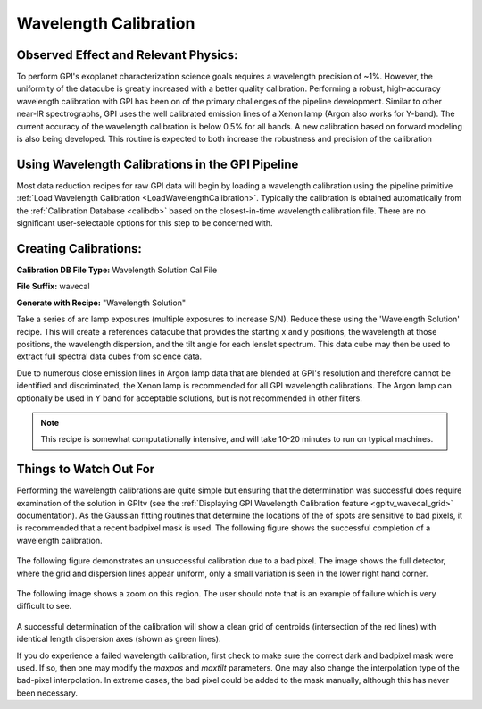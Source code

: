 
Wavelength Calibration
==================================

Observed Effect and Relevant Physics:
---------------------------------------

To perform GPI's exoplanet characterization science goals requires a wavelength precision of ~1%. However, the uniformity of the datacube is greatly increased with a better quality calibration. Performing a robust, high-accuracy wavelength calibration with GPI has been on of the primary challenges of the pipeline development. Similar to other near-IR spectrographs, GPI uses the well calibrated emission lines of a Xenon lamp (Argon also works for Y-band). The current accuracy of the wavelength calibration is below 0.5% for all bands. A new calibration based on forward modeling is also being developed. This routine is expected to both increase the robustness and precision of the calibration

Using Wavelength Calibrations in the GPI Pipeline
--------------------------------------------------

Most data reduction recipes for raw GPI data will begin by loading a wavelength calibration using the pipeline primitive :ref:`Load Wavelength Calibration <LoadWavelengthCalibration>`. Typically the calibration is obtained automatically from the :ref:`Calibration Database <calibdb>` based on the closest-in-time wavelength calibration file.  There are no significant user-selectable options for this step to be concerned with.

Creating Calibrations:
-----------------------

**Calibration DB File Type:** Wavelength Solution Cal File

**File Suffix:** wavecal

**Generate with Recipe:** "Wavelength Solution"

Take a series of arc lamp exposures (multiple exposures to increase S/N). Reduce these using the 'Wavelength Solution' recipe. This will create a references datacube that provides the starting x and y positions, the wavelength at those positions, the wavelength dispersion, and the tilt angle for each lenslet spectrum. This data cube may then be used to extract full spectral data cubes from science data.

Due to numerous close emission lines in Argon lamp data that are blended at GPI's resolution and therefore cannot be identified and discriminated, the Xenon lamp is recommended for all GPI wavelength calibrations. The Argon lamp can optionally be used in Y band for acceptable solutions, but is not recommended in other filters.

.. note::
        This recipe is somewhat computationally intensive, and will take 10-20 minutes to run on typical machines. 

Things to Watch Out For
-------------------------

Performing the wavelength calibrations are quite simple but ensuring that the determination was successful does require examination of the solution in GPItv (see the :ref:`Displaying GPI Wavelength Calibration feature <gpitv_wavecal_grid>` documentation). As the Gaussian fitting routines that determine the locations of the of spots are sensitive to bad pixels, it is recommended that a recent badpixel mask is used. The following figure shows the successful completion of a wavelength calibration.

.. figure:: good_wavecal.png
       :width: 400pt
       :align: center


The following figure demonstrates an unsuccessful calibration due to a bad pixel. The image shows the full detector, where the grid and dispersion lines appear uniform, only a small variation is seen in the lower right hand corner. 

.. figure:: bad_wavecal.png
       :width: 400pt
       :align: center


The following image shows a zoom on this region. The user should note that is an example of failure which is very difficult to see.

.. figure:: bad_wavecal_zoom.png
       :width: 400pt
       :align: center


A successful determination of the calibration will show a clean grid of centroids (intersection of the red lines) with identical length dispersion axes (shown as green lines).

If you do experience a failed wavelength calibration, first check to make sure the correct dark and badpixel mask were used. If so, then one may modify the *maxpos* and *maxtilt* parameters. One may also change the interpolation type of the bad-pixel interpolation. In extreme cases, the bad pixel could be added to the mask manually, although this has never been necessary.




